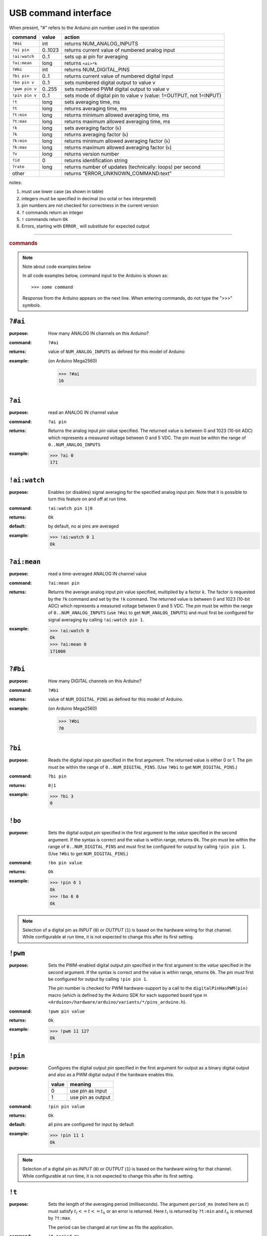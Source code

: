 .. $Id$

.. _commands:

USB command interface
+++++++++++++++++++++

When present, "#" refers to the Arduino pin number used in the operation
  
================  ========  =====================================================================
command           value     action
================  ========  =====================================================================
``?#ai``          int       returns NUM_ANALOG_INPUTS
``?ai pin``       0..1023   returns current value of numbered analog input
``!ai:watch``     0..1 	    sets up ai pin for averaging
``?ai:mean``      long 	    returns ``<ai>*k``
``?#bi``          int       returns NUM_DIGITAL_PINS
``?bi pin``       0..1      returns current value of numbered digital input
``!bo pin v``     0..1      sets numbered digital output to value v
``!pwm pin v``    0..255    sets numbered PWM digital output to value v
``!pin pin v``    0..1      sets mode of digital pin to value v (value: 1=OUTPUT, not 1=INPUT)
``!t``            long      sets averaging time, ms
``?t``            long      returns averaging time, ms
``?t:min``        long 	    returns minimum allowed averaging time, ms
``?t:max``        long 	    returns maximum allowed averaging time, ms
``!k``            long 	    sets averaging factor (``k``)
``?k``            long 	    returns averaging factor (``k``)
``?k:min``        long 	    returns minimum allowed averaging factor (``k``)
``?k:max``        long 	    returns maximum allowed averaging factor (``k``)
``?v``            long 	    returns version number
``?id``           0         returns identification string
``?rate``         long 	    returns number of updates (technically: loops) per second
other             ..        returns "ERROR_UNKNOWN_COMMAND:text"
================  ========  =====================================================================

notes: 

#. must use lower case (as shown in table)
#. integers must be specified in decimal (no octal or hex interpreted)
#. pin numbers are not checked for correctness in the current version
#. ``?`` commands return an integer
#. ``!`` commands return ``Ok``
#. Errors, starting with ``ERROR_`` will substitute for expected output


-----

.. rubric:: commands

.. note:: Note about code examples below

   In all code examples below, command input to the Arduino
   is shown as:: 
   
     >>> some command 
   
   Response from the Arduino appears on the next line.
   When entering commands, do not type the ">>>" symbols.

.. _num_ai:

``?#ai``
--------

:purpose: How many ANALOG IN channels on this Arduino?
:command:  ``?#ai``
:returns: value of ``NUM_ANALOG_INPUTS`` as defined for this model of Arduino
:example: 
   (on Arduino Mega2560)
   
   >>> ?#ai
   16


.. _get_ai:

``?ai``
-------

:purpose: read an ANALOG IN channel value
:command:  ``?ai pin``
:returns: 
   Returns the analog input *pin* value specified.
   The returned value is between 0 and 1023 (10-bit ADC) which represents
   a measured voltage between 0 and 5 VDC.
   The pin must be within the range of ``0..NUM_ANALOG_INPUTS``
:example:
   >>> ?ai 0
   171


.. _watch_ai:

``!ai:watch``
-------------

:purpose: 
   Enables (or disables) signal averaging for
   the specified analog input pin.  Note that it is
   possible to turn this feature on and off at run time.
:command:  ``!ai:watch pin 1|0``
:returns: ``Ok``
:default: by default, no ai pins are averaged
:example:
   >>> !ai:watch 0 1
   Ok


.. _ai_mean:

``?ai:mean``
------------

:purpose: read a time-averaged ANALOG IN channel value
:command:  ``?ai:mean pin``
:returns: 
   Returns the average analog input *pin* value specified,
   multiplied by a factor :math:`k`.  The factor is
   requested by the ``?k`` command and
   set by the ``!k`` command.
   The returned value is between 0 and 1023 (10-bit ADC) which represents
   a measured voltage between 0 and 5 VDC.
   The *pin* must be within the range of
   ``0..NUM_ANALOG_INPUTS``
   (use ``?#ai`` to get ``NUM_ANALOG_INPUTS``)
   and must first be configured for signal averaging
   by calling ``!ai:watch pin 1``.
:example:
   >>> !ai:watch 0
   Ok
   >>> ?ai:mean 0
   171000


.. _num_bi:

``?#bi``
--------

:purpose: How many DIGITAL channels on this Arduino?
:command:  ``?#bi``
:returns: value of ``NUM_DIGITAL_PINS`` as defined for
   this model of Arduino.
:example:
   (on Arduino Mega2560)
   
   >>> ?#bi
   70


.. _get_bi:

``?bi``
-------

:purpose: 
   Reads the digital input *pin* specified in the first argument.
   The returned value is either 0 or 1.
   The pin must be within the range of ``0..NUM_DIGITAL_PINS``.
   (Use ``?#bi`` to get ``NUM_DIGITAL_PINS``.)
:command:  ``?bi pin``
:returns: ``0|1``
:example:
   >>> ?bi 3
   0


.. _set_bo:

``!bo``
-------

:purpose: 
   Sets the digital output *pin* specified in the first argument
   to the *value* specified in the second argument.  If the syntax
   is correct and the value is within range, returns ``Ok``.
   The pin must be within the range of ``0..NUM_DIGITAL_PINS``
   and must first be configured for output by calling ``!pin pin 1``.
   (Use ``?#bi`` to get ``NUM_DIGITAL_PINS``.)
:command:  ``!bo pin value``
:returns: ``Ok``
:example:
   >>> !pin 6 1
   Ok
   >>> !bo 6 0
   Ok

.. note:: Selection of a digital pin as *INPUT* (``0``)
   or *OUTPUT* (``1``) is based on the hardware wiring
   for that channel.  While configurable at run time,
   it is not expected to change this after its first
   setting.


.. _set_pwm:

``!pwm``
--------

:purpose: 
   Sets the PWM-enabled digital output *pin* specified in the first argument
   to the *value* specified in the second argument.  If the syntax
   is correct and the value is within range, returns ``Ok``.
   The pin must first be configured for output by calling ``!pin pin 1``.

   The pin number is checked for PWM hardware-support by a call to the
   ``digitalPinHasPWM(pin)`` macro (which is defined by the Arduino SDK
   for each supported board type in
   ``<Arduino>/hardware/arduino/variants/*/pins_arduino.h``).
:command:  ``!pwm pin value``
:returns: ``Ok``
:example:
   >>> !pwm 11 127
   Ok



.. _set_pin:

``!pin``
--------

:purpose: 
   Configures the digital output *pin* specified in the first argument
   for output as a binary digital output and also as a PWM digital
   output if the hardware enables this.

   ======  =================
   value   meaning
   ======  =================
   0	   use pin as input
   1	   use pin as output
   ======  =================
:command:  ``!pin pin value``
:returns: ``Ok``
:default: all pins are configured for input by default
:example:
  >>> !pin 11 1
  Ok

.. note:: Selection of a digital pin as *INPUT* (``0``)
   or *OUTPUT* (``1``) is based on the hardware wiring
   for that channel.  While configurable at run time,
   it is not expected to change this after its first
   setting.


.. _set_period:

``!t``
------

:purpose: 
   Sets the length of the averaging period (milliseconds).
   The argument ``period_ms`` (noted here as :math:`t`)
   must satisfy :math:`t_l <= t <= t_h` or an error
   is returned.
   Here :math:`t_l` is returned by ``?t:min``
   and :math:`t_h` is returned by ``?t:max``.

   The period can be changed at run time as fits the
   application.
:command:  ``!t period_ms``
:returns: ``Ok``
:example:
  >>> !t 100
  Ok



.. _get_period:

``?t``
------

:purpose: Read the length of the averaging period (milliseconds).
:command: ``?t``
:returns: length of averaging period (ms)
:default: ``1000``
:example:
   >>> ?t
   1000


.. _get_period_min:

``?t:min``
----------

:purpose: 
   Returns :math:`t_l`, the minimum permitted length of the
   averaging period (milliseconds).  The minimum length
   is fixed, somewhat arbitrarily, to allow for at least
   a couple of updates if as many as 16 AI channels
   are to be averaged.
:command:  ``?t:min``
:returns: minimum allowed value of averaging period (ms)
:default: ``5``
:example:
   >>> ?t:min
   5


.. _get_period_max:

``?t:max``
----------

:purpose: 
   Returns :math:`t_h`, the maximum permitted length of the
   averaging period (milliseconds).  The maximum length
   is fixed, somewhat arbitrarily, to ~20 minutes.
   Is any longer really necessary?
:command:  ``?t:max``
:returns: maximum allowed value of averaging period (ms)
:default: ``1000000``
:example:
   >>> 
   1000000


.. _set_k:

``!k``
------

:purpose: 
   Sets the multiplier to use when reporting
   averaged AI values.
   The argument ``multiplier`` (noted here as :math:`k`)
   must satisfy :math:`k_l <= k <= k_h` or an error
   is returned.
   Here :math:`k_l` is returned by ``?k:min``
   and :math:`k_h` is returned by ``?k:max``.
:command:  ``!k multiplier``
:returns: ``Ok``
:example:
   >>> !k 100
   Ok


.. _get_k:

``?k``
------

:command:  ``?k``
:returns: multiplier :math:`k` used when reporting averaged AI values
:default: ``1000``
:example:
   >>> ?k
   1000
   


.. _get_k_min:

``?k:min``
----------

:purpose: 
   Returns :math:`k_l`, the minimum permitted multiplier used
   when reporting averaged AI values.
   The minimum multiplier is set, logically, at 1.
:command:  ``?k:min``
:returns: minimum allowed value of multiplier :math:`k`
:default: ``1``
:example:
   >>> ?k:min
   1


.. _get_k_max:

``?k:max``
----------

:purpose: 
   Returns :math:`k_h`, the maximum permitted multiplier used
   when reporting averaged AI values.
   The maximum length is fixed, somewhat arbitrarily,
   at some large number.
:command:  ``?k:max``
:returns: maximum allowed value of multiplier :math:`k`
:default: ``1000000``
:example:
   >>> ?k:max
   1000000


.. _get_rate:

``?rate``
---------

:purpose: How many ADC readings per second?
:command:  ``?rate``
:returns: 
   Returns the number of update loops per second.
   Each additional AI to be watched will decrease
   this number due to the operations of reading,
   accumulating, and averaging the signal.

   The update rate serves no purpose to the operation
   of the Arduino as an I/O controller.  It is only
   provided as a diagnostic signal for the remote
   control system.
:example:
   (Arduino Mega2560 with no AI channels watched)

   >>> ?rate
   25867


.. _get_version:

``?v``
------

:command:  ``?v``
:returns: Returns the software version number.

example:

>>> ?v
2


.. _get_id:

``?id``
-------

:command:  ``?id``
:returns: Returns the software identifying string.

example:

>>> ?id
cmd_response


Example Commands
----------------

1. Read analog input from pin 0:

>>> ?ai 0
41

2. Set digital pin 11 for PWM output:

>>> !pin 11 1
Ok

3. Set PWM output pin 11 to 128:

>>> !pwm 11 128
Ok

4. Show how a bad command (no space between baseCmd and pin) is handled:

>>> !pwm11 128
ERROR_UNKNOWN_COMMAND:!pwm11 128


.. _comm_parms:

Communications Parameters
-------------------------

======================   ========
term                     value
======================   ========
communications rate      115200
line terminator          ``\n``
buffer length (chars)    40
command length (chars)   16
======================   ========


file: ``cmd_reponse.ino``
-------------------------

The full Arduino ``cmd_response.ino``
code listing is too large for this documentation.

:EPICS Streams protocol:
   :download:`cmd_response.ino <../../cmd_response.ino>`

